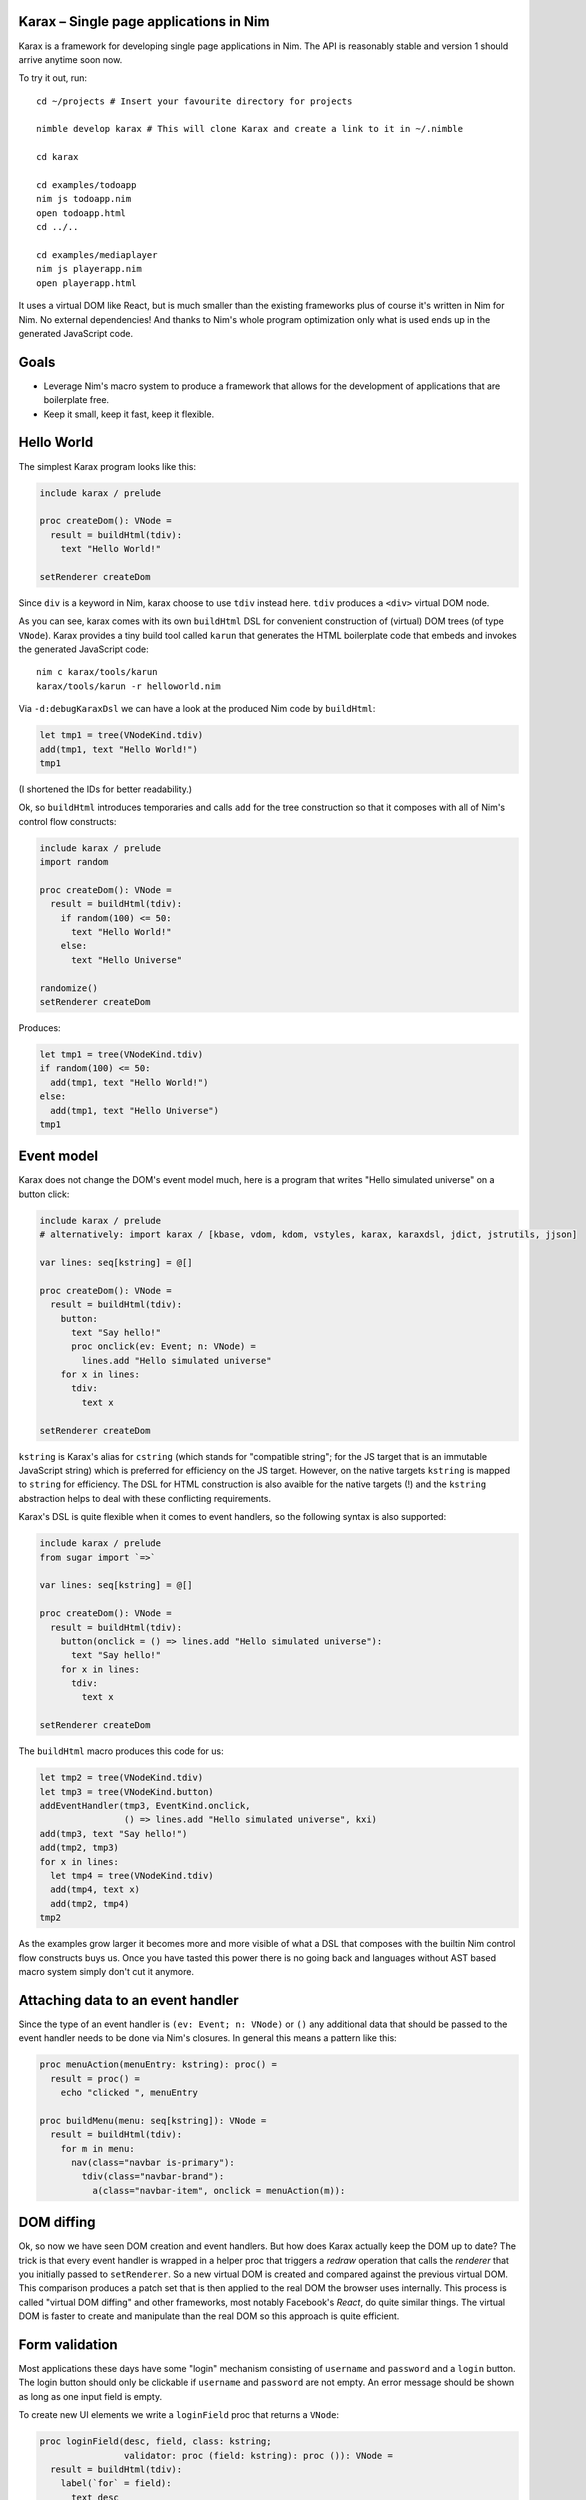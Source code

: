 Karax – Single page applications in Nim |travis|
================================================

Karax is a framework for developing single page applications in Nim.
The API is reasonably stable and version 1 should arrive anytime soon
now.

To try it out, run::

  cd ~/projects # Insert your favourite directory for projects

  nimble develop karax # This will clone Karax and create a link to it in ~/.nimble

  cd karax

  cd examples/todoapp
  nim js todoapp.nim
  open todoapp.html
  cd ../..

  cd examples/mediaplayer
  nim js playerapp.nim
  open playerapp.html

It uses a virtual DOM like React, but is much smaller than the existing
frameworks plus of course it's written in Nim for Nim. No external
dependencies! And thanks to Nim's whole program optimization only what
is used ends up in the generated JavaScript code.


Goals
=====

- Leverage Nim's macro system to produce a framework that allows
  for the development of applications that are boilerplate free.
- Keep it small, keep it fast, keep it flexible.

.. |travis| image:: https://travis-ci.org/pragmagic/karax.svg?branch=master
    :target: https://travis-ci.org/pragmagic/karax


Hello World
===========

The simplest Karax program looks like this:

.. code-block:: nim

  include karax / prelude

  proc createDom(): VNode =
    result = buildHtml(tdiv):
      text "Hello World!"

  setRenderer createDom


Since ``div`` is a keyword in Nim, karax choose to use ``tdiv`` instead
here. ``tdiv`` produces a ``<div>`` virtual DOM node.

As you can see, karax comes with its own ``buildHtml`` DSL for convenient
construction of (virtual) DOM trees (of type ``VNode``). Karax provides
a tiny build tool called ``karun`` that generates the HTML boilerplate code that
embeds and invokes the generated JavaScript code::

  nim c karax/tools/karun
  karax/tools/karun -r helloworld.nim

Via ``-d:debugKaraxDsl`` we can have a look at the produced Nim code by
``buildHtml``:

.. code-block:: nim

  let tmp1 = tree(VNodeKind.tdiv)
  add(tmp1, text "Hello World!")
  tmp1

(I shortened the IDs for better readability.)

Ok, so ``buildHtml`` introduces temporaries and calls ``add`` for the tree
construction so that it composes with all of Nim's control flow constructs:


.. code-block:: nim

  include karax / prelude
  import random

  proc createDom(): VNode =
    result = buildHtml(tdiv):
      if random(100) <= 50:
        text "Hello World!"
      else:
        text "Hello Universe"

  randomize()
  setRenderer createDom


Produces:

.. code-block:: nim

  let tmp1 = tree(VNodeKind.tdiv)
  if random(100) <= 50:
    add(tmp1, text "Hello World!")
  else:
    add(tmp1, text "Hello Universe")
  tmp1


Event model
===========

Karax does not change the DOM's event model much, here is a program
that writes "Hello simulated universe" on a button click:

.. code-block:: nim

  include karax / prelude
  # alternatively: import karax / [kbase, vdom, kdom, vstyles, karax, karaxdsl, jdict, jstrutils, jjson]

  var lines: seq[kstring] = @[]

  proc createDom(): VNode =
    result = buildHtml(tdiv):
      button:
        text "Say hello!"
        proc onclick(ev: Event; n: VNode) =
          lines.add "Hello simulated universe"
      for x in lines:
        tdiv:
          text x

  setRenderer createDom


``kstring`` is Karax's alias for ``cstring`` (which stands for "compatible
string"; for the JS target that is an immutable JavaScript string) which
is preferred for efficiency on the JS target. However, on the native targets
``kstring`` is mapped  to ``string`` for efficiency. The DSL for HTML
construction is also avaible for the native targets (!) and the ``kstring``
abstraction helps to deal with these conflicting requirements.

Karax's DSL is quite flexible when it comes to event handlers, so the
following syntax is also supported:

.. code-block:: nim

  include karax / prelude
  from sugar import `=>`

  var lines: seq[kstring] = @[]

  proc createDom(): VNode =
    result = buildHtml(tdiv):
      button(onclick = () => lines.add "Hello simulated universe"):
        text "Say hello!"
      for x in lines:
        tdiv:
          text x

  setRenderer createDom


The ``buildHtml`` macro produces this code for us:

.. code-block:: nim

  let tmp2 = tree(VNodeKind.tdiv)
  let tmp3 = tree(VNodeKind.button)
  addEventHandler(tmp3, EventKind.onclick,
                  () => lines.add "Hello simulated universe", kxi)
  add(tmp3, text "Say hello!")
  add(tmp2, tmp3)
  for x in lines:
    let tmp4 = tree(VNodeKind.tdiv)
    add(tmp4, text x)
    add(tmp2, tmp4)
  tmp2

As the examples grow larger it becomes more and more visible of what
a DSL that composes with the builtin Nim control flow constructs buys us.
Once you have tasted this power there is no going back and languages
without AST based macro system simply don't cut it anymore.


Attaching data to an event handler
==================================

Since the type of an event handler is ``(ev: Event; n: VNode)`` or ``()`` any
additional data that should be passed to the event handler needs to be
done via Nim's closures. In general this means a pattern like this:

.. code-block:: nim

  proc menuAction(menuEntry: kstring): proc() =
    result = proc() =
      echo "clicked ", menuEntry

  proc buildMenu(menu: seq[kstring]): VNode =
    result = buildHtml(tdiv):
      for m in menu:
        nav(class="navbar is-primary"):
          tdiv(class="navbar-brand"):
            a(class="navbar-item", onclick = menuAction(m)):


DOM diffing
===========

Ok, so now we have seen DOM creation and event handlers. But how does
Karax actually keep the DOM up to date? The trick is that every event
handler is wrapped in a helper proc that triggers a *redraw* operation
that calls the *renderer* that you initially passed to ``setRenderer``.
So a new virtual DOM is created and compared against the previous
virtual DOM. This comparison produces a patch set that is then applied
to the real DOM the browser uses internally. This process is called
"virtual DOM diffing" and other frameworks, most notably Facebook's
*React*, do quite similar things. The virtual DOM is faster to create
and manipulate than the real DOM so this approach is quite efficient.


Form validation
===============

Most applications these days have some "login"
mechanism consisting of ``username`` and ``password`` and
a ``login`` button. The login button should only be clickable
if ``username`` and ``password`` are not empty. An error
message should be shown as long as one input field is empty.

To create new UI elements we write a ``loginField`` proc that
returns a ``VNode``:

.. code-block:: nim

  proc loginField(desc, field, class: kstring;
                  validator: proc (field: kstring): proc ()): VNode =
    result = buildHtml(tdiv):
      label(`for` = field):
        text desc
      input(class = class, id = field, onchange = validator(field))

We use the ``karax / errors`` module to help with this error
logic. The ``errors`` module is mostly a mapping from strings to
strings but it turned out that the logic is tricky enough to warrant
a library solution. ``validateNotEmpty`` returns a closure that
captures the ``field`` parameter:

.. code-block:: nim

  proc validateNotEmpty(field: kstring): proc () =
    result = proc () =
      let x = getVNodeById(field)
      if x.text.isNil or x.text == "":
        errors.setError(field, field & " must not be empty")
      else:
        errors.setError(field, "")

This indirection is required because
event handlers in Karax need to have the type ``proc ()``
or ``proc (ev: Event; n: VNode)``. The errors module also
gives us a handy ``disableOnError`` helper. It returns
``"disabled"`` if there are errors. Now we have all the
pieces together to write our login dialog:


.. code-block:: nim

  # some consts in order to prevent typos:
  const
    username = kstring"username"
    password = kstring"password"

  var loggedIn: bool

  proc loginDialog(): VNode =
    result = buildHtml(tdiv):
      if not loggedIn:
        loginField("Name :", username, "input", validateNotEmpty)
        loginField("Password: ", password, "password", validateNotEmpty)
        button(onclick = () => (loggedIn = true), disabled = errors.disableOnError()):
          text "Login"
        p:
          text errors.getError(username)
        p:
          text errors.getError(password)
      else:
        p:
          text "You are now logged in."

  setRenderer loginDialog

(Full example `here <https://github.com/pragmagic/karax/blob/master/examples/login.nim>`_.)

This code still has a bug though, when you run it, the ``login`` button is not
disabled until some input fields are validated! This is easily fixed,
at initialization we have to do:

.. code-block:: nim

  setError username, username & " must not be empty"
  setError password, password & " must not be empty"

There are likely more elegant solutions to this problem.


Routing
=======

For routing ``setRenderer`` can be called with a callback that takes a parameter of
type ``RouterData``. Here is the relevant excerpt from the famous "Todo App" example:

.. code-block:: nim

  proc createDom(data: RouterData): VNode =
    if data.hashPart == "#/": filter = all
    elif data.hashPart == "#/completed": filter = completed
    elif data.hashPart == "#/active": filter = active
    result = buildHtml(tdiv(class="todomvc-wrapper")):
      section(class = "todoapp"):
        ...

  setRenderer createDom

(Full example `here <https://github.com/pragmagic/karax/blob/master/examples/todoapp/todoapp.nim>`_.)
